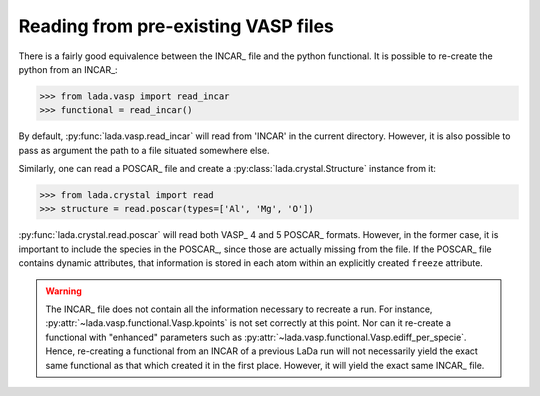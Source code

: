 Reading from pre-existing VASP files
====================================

There is a fairly good equivalence between the INCAR_ file and the python
functional. It is possible to re-create the python from an INCAR_:

>>> from lada.vasp import read_incar
>>> functional = read_incar()

By default, :py:func:`lada.vasp.read_incar` will read from 'INCAR' in the
current directory. However, it is also possible to pass as argument the path
to a file situated somewhere else. 

Similarly, one can read a POSCAR_ file and create a
:py:class:`lada.crystal.Structure` instance from it:

>>> from lada.crystal import read
>>> structure = read.poscar(types=['Al', 'Mg', 'O'])

:py:func:`lada.crystal.read.poscar` will read both VASP_ 4 and 5 POSCAR_
formats. However, in the former case, it is important to include the species in
the POSCAR_, since those are actually missing from the file. If the POSCAR_
file contains dynamic attributes, that information is stored in each atom
within an explicitly created ``freeze`` attribute.

.. warning::

   The INCAR_ file does not contain all the information necessary to recreate a
   run. For instance, :py:attr:`~lada.vasp.functional.Vasp.kpoints` is not set
   correctly at this point. Nor can it re-create a functional with "enhanced"
   parameters such as :py:attr:`~lada.vasp.functional.Vasp.ediff_per_specie`.
   Hence, re-creating a functional from an INCAR of a previous LaDa run will
   not necessarily yield the exact same functional as that which created it in
   the first place. However, it will yield the exact same INCAR_ file.

